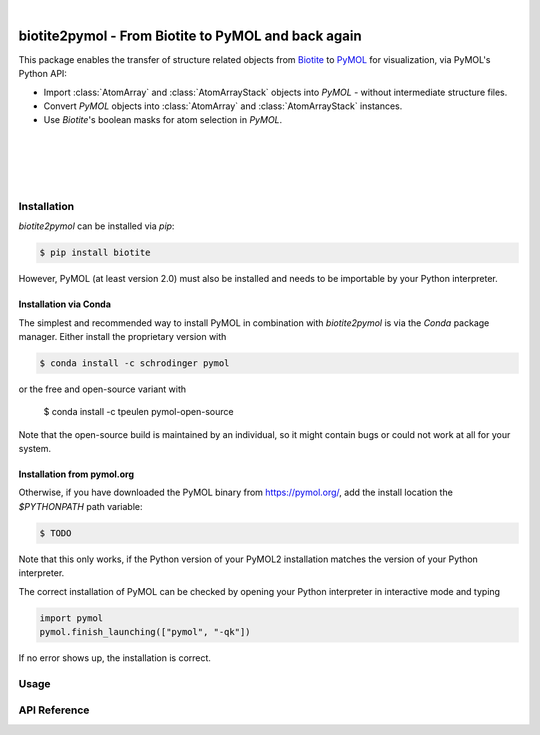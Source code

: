 .. image:: static/assets/biotite2pymol_logo.svg
  :width: 300px
  :align: center

|

biotite2pymol - From Biotite to PyMOL and back again
====================================================

This package enables the transfer of structure related objects
from `Biotite <https://www.biotite-python.org/>`_
to `PyMOL <https://pymol.org/>`_ for visualization,
via PyMOL's Python API:

- Import :class:`AtomArray` and :class:`AtomArrayStack` objects into *PyMOL* -
  without intermediate structure files.
- Convert *PyMOL* objects into :class:`AtomArray` and :class:`AtomArrayStack`
  instances.
- Use *Biotite*'s boolean masks for atom selection in *PyMOL*.

|

.. image:: demo/demo.gif

|
|
|


Installation
------------

*biotite2pymol* can be installed via *pip*:

.. code-block:: console

  $ pip install biotite

However, PyMOL (at least version 2.0) must also be installed and needs to be
importable by your Python interpreter.

Installation via Conda
^^^^^^^^^^^^^^^^^^^^^^

The simplest and recommended way to install PyMOL in combination with
*biotite2pymol* is via the *Conda* package manager.
Either install the proprietary version with

.. code-block:: console

  $ conda install -c schrodinger pymol

or the free and open-source variant with

  $ conda install -c tpeulen pymol-open-source

Note that the open-source build is maintained by an individual, so it might
contain bugs or could not work at all for your system.

Installation from pymol.org
^^^^^^^^^^^^^^^^^^^^^^^^^^^

Otherwise, if you have downloaded the PyMOL binary from
`<https://pymol.org/>`_, add the install location the `$PYTHONPATH` path
variable:

.. code-block:: console

  $ TODO

Note that this only works, if the Python version of your PyMOL2 installation
matches the version of your Python interpreter.

The correct installation of PyMOL can be checked by opening your Python
interpreter in interactive mode and typing

.. code-block:: python

  import pymol
  pymol.finish_launching(["pymol", "-qk"])

If no error shows up, the installation is correct.


Usage
-----


API Reference
-------------

